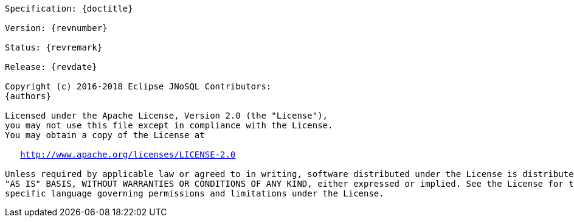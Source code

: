 //
//  Copyright (c) 2018 Otávio Santana and others
//   All rights reserved. This program and the accompanying materials
//   are made available under the terms of the Eclipse Public License v1.0
//   and Apache License v2.0 which accompanies this distribution.
//   The Eclipse Public License is available at http://www.eclipse.org/legal/epl-v10.html
//   and the Apache License v2.0 is available at http://www.opensource.org/licenses/apache2.0.php.
//
//   You may elect to redistribute this code under either of these licenses.
//
//   Contributors:
//
//   Otavio Santana

[subs="normal"]
....

Specification: {doctitle}

Version: {revnumber}

Status: {revremark}

Release: {revdate}

Copyright (c) 2016-2018 Eclipse JNoSQL Contributors:
{authors}

Licensed under the Apache License, Version 2.0 (the "License"),
you may not use this file except in compliance with the License.
You may obtain a copy of the License at

   http://www.apache.org/licenses/LICENSE-2.0

Unless required by applicable law or agreed to in writing, software distributed under the License is distributed on an
"AS IS" BASIS, WITHOUT WARRANTIES OR CONDITIONS OF ANY KIND, either expressed or implied. See the License for the
specific language governing permissions and limitations under the License.

....
